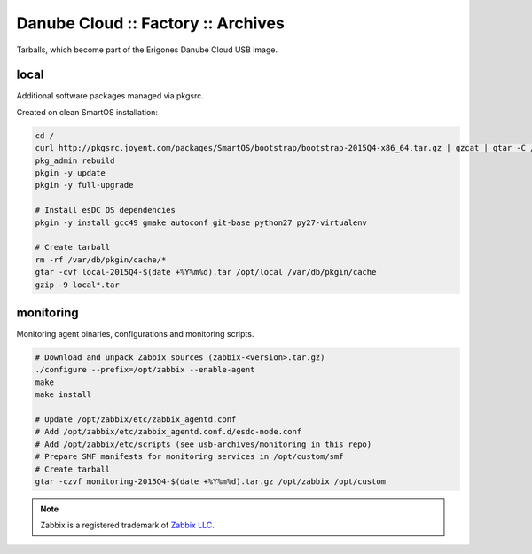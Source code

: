 Danube Cloud :: Factory :: Archives
###################################

Tarballs, which become part of the Erigones Danube Cloud USB image.

local
=====

Additional software packages managed via pkgsrc.

Created on clean SmartOS installation:

.. code-block:: bash

    cd /
    curl http://pkgsrc.joyent.com/packages/SmartOS/bootstrap/bootstrap-2015Q4-x86_64.tar.gz | gzcat | gtar -C / -xf -
    pkg_admin rebuild
    pkgin -y update
    pkgin -y full-upgrade

    # Install esDC OS dependencies
    pkgin -y install gcc49 gmake autoconf git-base python27 py27-virtualenv

    # Create tarball
    rm -rf /var/db/pkgin/cache/*
    gtar -cvf local-2015Q4-$(date +%Y%m%d).tar /opt/local /var/db/pkgin/cache
    gzip -9 local*.tar


monitoring
==========

Monitoring agent binaries, configurations and monitoring scripts.

.. code-block:: bash

    # Download and unpack Zabbix sources (zabbix-<version>.tar.gz)
    ./configure --prefix=/opt/zabbix --enable-agent
    make
    make install

    # Update /opt/zabbix/etc/zabbix_agentd.conf
    # Add /opt/zabbix/etc/zabbix_agentd.conf.d/esdc-node.conf
    # Add /opt/zabbix/etc/scripts (see usb-archives/monitoring in this repo)
    # Prepare SMF manifests for monitoring services in /opt/custom/smf
    # Create tarball
    gtar -czvf monitoring-2015Q4-$(date +%Y%m%d).tar.gz /opt/zabbix /opt/custom


.. note:: Zabbix is a registered trademark of `Zabbix LLC <http://www.zabbix.com>`_.

